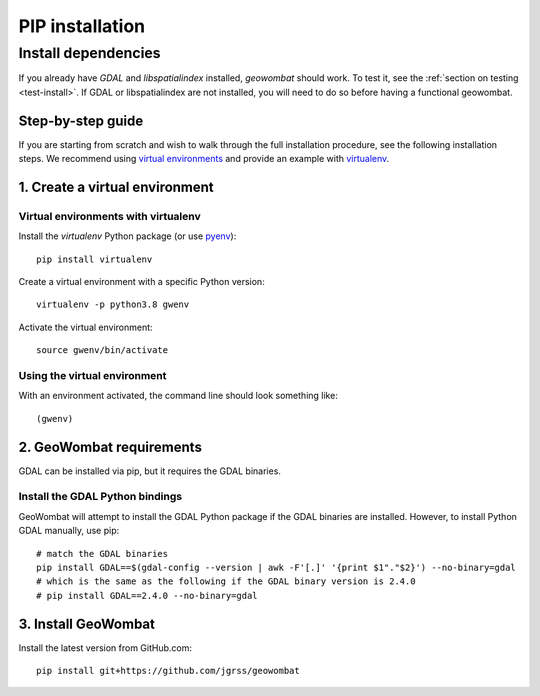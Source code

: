 .. _install_pip:

PIP installation
================

Install dependencies
--------------------

If you already have `GDAL` and `libspatialindex` installed, `geowombat` should work. To test it, see the :ref:`section on testing <test-install>`. If GDAL or libspatialindex are not installed, you will need to do so before having a functional geowombat.

Step-by-step guide
##################

If you are starting from scratch and wish to walk through the full installation procedure, see the following installation steps. We recommend using `virtual environments <https://docs.python.org/3/tutorial/venv.html>`_ and provide an example with `virtualenv <https://packaging.python.org/key_projects/#virtualenv>`_.

1. Create a virtual environment
###############################

Virtual environments with virtualenv
~~~~~~~~~~~~~~~~~~~~~~~~~~~~~~~~~~~~

Install the `virtualenv` Python package (or use `pyenv <https://github.com/pyenv/pyenv>`_)::

    pip install virtualenv

Create a virtual environment with a specific Python version::

    virtualenv -p python3.8 gwenv

Activate the virtual environment::

    source gwenv/bin/activate

Using the virtual environment
~~~~~~~~~~~~~~~~~~~~~~~~~~~~~

With an environment activated, the command line should look something like::

    (gwenv)

2. GeoWombat requirements
#########################

GDAL can be installed via pip, but it requires the GDAL binaries.

Install the GDAL Python bindings
~~~~~~~~~~~~~~~~~~~~~~~~~~~~~~~~

GeoWombat will attempt to install the GDAL Python package if the GDAL binaries are installed. However, to install Python GDAL manually, use pip::

    # match the GDAL binaries
    pip install GDAL==$(gdal-config --version | awk -F'[.]' '{print $1"."$2}') --no-binary=gdal
    # which is the same as the following if the GDAL binary version is 2.4.0
    # pip install GDAL==2.4.0 --no-binary=gdal

3. Install GeoWombat
####################

Install the latest version from GitHub.com::

    pip install git+https://github.com/jgrss/geowombat
